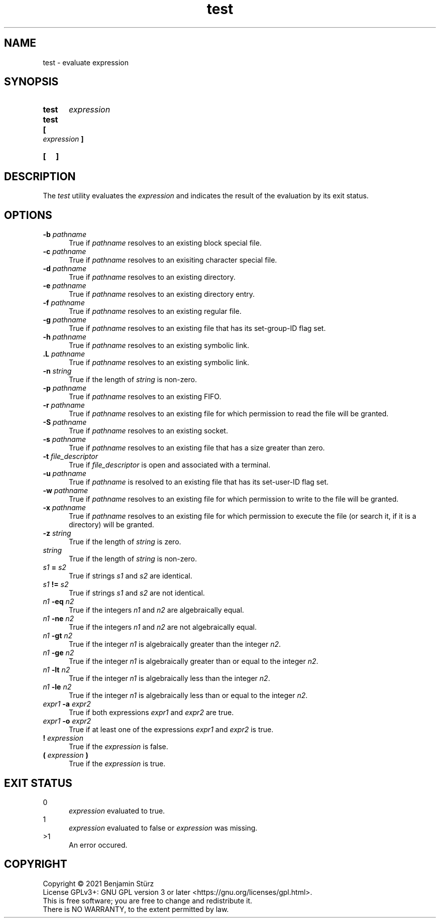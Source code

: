 .TH test 1 "2021-09-03"

.SH NAME
test - evaluate expression

.SH SYNOPSIS
.SY test
.I expression
.YS

.SY test
.YS

.SY [
.I expression
.B ]
.YS

.SY [
.B ]
.YS

.SH DESCRIPTION
The
.I test
utility evaluates the
.I expression
and indicates the result of the evaluation by its exit status.

.SH OPTIONS
.B -b
.I pathname
.RE
.RS 5
True if
.I pathname
resolves to an existing block special file.
.RE
.B -c
.I pathname
.RE
.RS 5
True if
.I pathname
resolves to an exisiting character special file.
.RE
.B -d
.I pathname
.RE
.RS 5
True if
.I pathname
resolves to an existing directory.
.RE
.B -e
.I pathname
.RE
.RS 5
True if
.I pathname
resolves to an existing directory entry.
.RE
.B -f
.I pathname
.RE
.RS 5
True if
.I pathname
resolves to an existing regular file.
.RE
.B -g
.I pathname
.RE
.RS 5
True if
.I pathname
resolves to an existing file that has its set-group-ID flag set.
.RE
.B -h
.I pathname
.RE
.RS 5
True if
.I pathname
resolves to an existing symbolic link.
.RE
.B .L
.I pathname
.RE
.RS 5
True if
.I pathname
resolves to an existing symbolic link.
.RE
.B -n
.I string
.RE
.RS 5
True if the length of
.I string
is non-zero.
.RE
.B -p
.I pathname
.RE
.RS 5
True if
.I pathname
resolves to an existing FIFO.
.RE
.B -r
.I pathname
.RE
.RS 5
True if
.I pathname
resolves to an existing file for which permission to read the file will be granted.
.RE
.B -S
.I pathname
.RE
.RS 5
True if
.I pathname
resolves to an existing socket.
.RE
.B -s
.I pathname
.RE
.RS 5
True if
.I pathname
resolves to an existing file that has a size greater than zero.
.RE
.B -t
.I file_descriptor
.RE
.RS 5
True if
.I file_descriptor
is open and associated with a terminal.
.RE
.B -u
.I pathname
.RE
.RS 5
True if
.I pathname
is resolved to an existing file that has its set-user-ID flag set.
.RE
.B -w
.I pathname
.RE
.RS 5
True if
.I pathname
resolves to an existing file for which permission to write to the file will be granted.
.RE
.B -x
.I pathname
.RE
.RS 5
True if
.I pathname
resolves to an existing file for which permission to execute the file (or search it, if it is a directory) will be granted.
.RE
.B -z
.I string
.RE
.RS 5
True if the length of
.I string
is zero.
.RE
.I string
.RE
.RS 5
True if the length of
.I string
is non-zero.
.RE
.I s1
.B =
.I s2
.RE
.RS 5
True if strings
.I s1
and
.I s2
are identical.
.RE
.I s1
.B !=
.I s2
.RE
.RS 5
True if strings
.I s1
and
.I s2
are not identical.
.RE
.I n1
.B -eq
.I n2
.RE
.RS 5
True if the integers
.I n1
and
.I n2
are algebraically equal.
.RE
.I n1
.B -ne
.I n2
.RE
.RS 5
True if the integers
.I n1
and
.I n2
are not algebraically equal.
.RE
.I n1
.B -gt
.I n2
.RE
.RS 5
True if the integer
.I n1
is algebraically greater than the integer
.I n2\fR.
.RE
.I n1
.B -ge
.I n2
.RE
.RS 5
True if the integer
.I n1
is algebraically greater than or equal to the integer
.I n2\fR.
.RE
.I n1
.B -lt
.I n2
.RE
.RS 5
True if the integer
.I n1
is algebraically less than the integer
.I n2\fR.
.RE
.I n1
.B -le
.I n2
.RE
.RS 5
True if the integer
.I n1
is algebraically less than or equal to the integer
.I n2\fR.
.RE
.I expr1
.B -a
.I expr2
.RE
.RS 5
True if both expressions
.I expr1
and
.I expr2
are true.
.RE
.I expr1
.B -o
.I expr2
.RE
.RS 5
True if at least one of the expressions
.I expr1
and
.I expr2
is true.
.RE
.B !
.I expression
.RE
.RS 5
True if the
.I expression
is false.
.RE
.B (
.I expression
.B )
.RE
.RS 5
True if the
.I expression
is true.

.SH EXIT STATUS
0
.RE
.RS 5
.I expression
evaluated to true.
.RE
1
.RE
.RS 5
.I expression
evaluated to false or
.I expression
was missing.
.RE
>1
.RE
.RS 5
An error occured.

.PP
.SH COPYRIGHT
.br
Copyright \(co 2021 Benjamin Stürz
.br
License GPLv3+: GNU GPL version 3 or later <https://gnu.org/licenses/gpl.html>.
.br
This is free software; you are free to change and redistribute it.
.br
There is NO WARRANTY, to the extent permitted by law.
